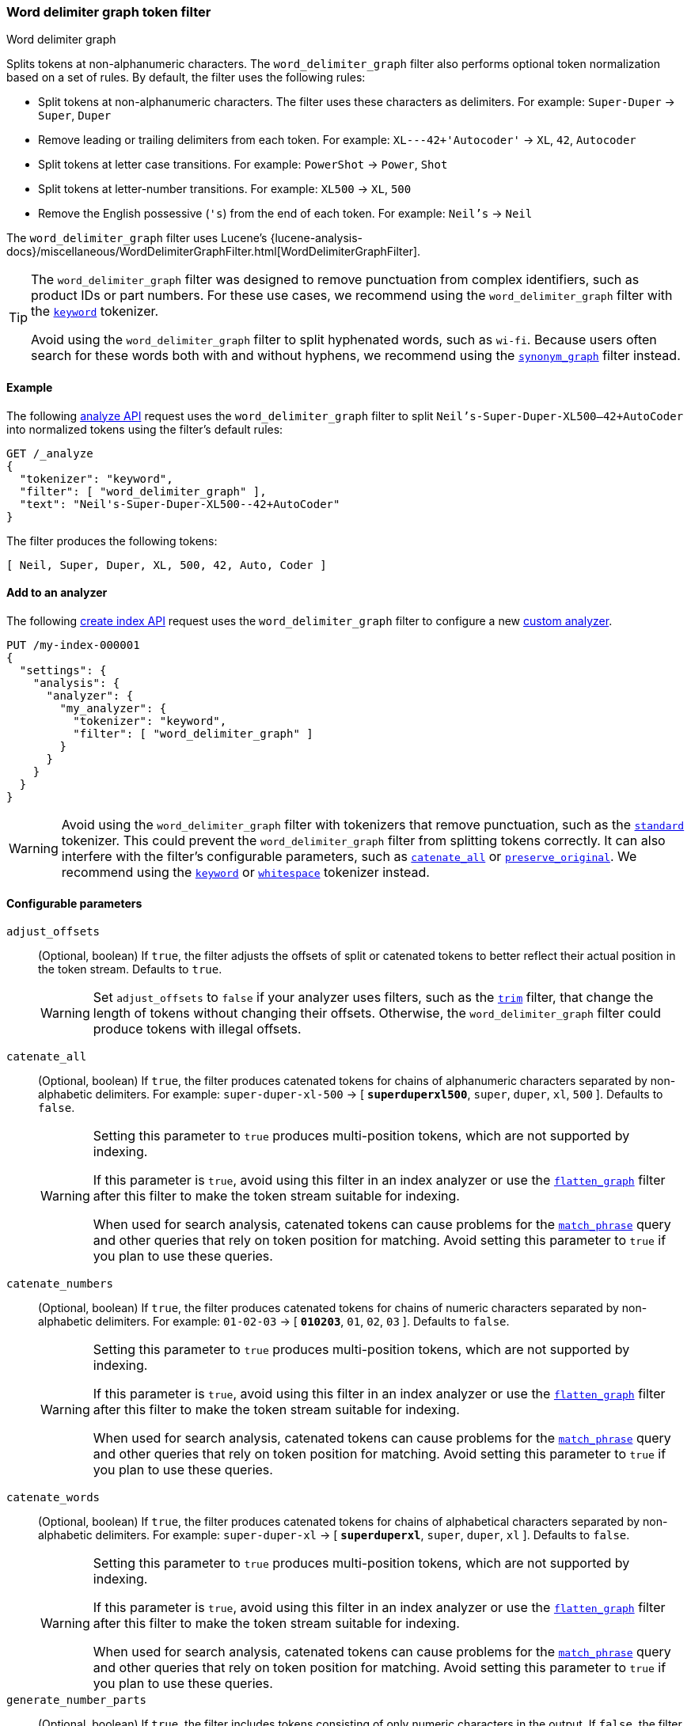 [[analysis-word-delimiter-graph-tokenfilter]]
=== Word delimiter graph token filter
++++
<titleabbrev>Word delimiter graph</titleabbrev>
++++

Splits tokens at non-alphanumeric characters. The `word_delimiter_graph` filter
also performs optional token normalization based on a set of rules. By default,
the filter uses the following rules:

* Split tokens at non-alphanumeric characters.
  The filter uses these characters as delimiters.
  For example: `Super-Duper` -> `Super`, `Duper`
* Remove leading or trailing delimiters from each token.
  For example: `XL---42+'Autocoder'` -> `XL`, `42`, `Autocoder`
* Split tokens at letter case transitions.
  For example: `PowerShot` -> `Power`, `Shot`
* Split tokens at letter-number transitions.
  For example: `XL500` -> `XL`, `500`
* Remove the English possessive (`'s`) from the end of each token.
  For example: `Neil's` -> `Neil`

The `word_delimiter_graph` filter uses Lucene's
{lucene-analysis-docs}/miscellaneous/WordDelimiterGraphFilter.html[WordDelimiterGraphFilter].

[TIP]
====
The `word_delimiter_graph` filter was designed to remove punctuation from
complex identifiers, such as product IDs or part numbers. For these use cases,
we recommend using the `word_delimiter_graph` filter with the
<<analysis-keyword-tokenizer,`keyword`>> tokenizer.

Avoid using the `word_delimiter_graph` filter to split hyphenated words, such as
`wi-fi`. Because users often search for these words both with and without
hyphens, we recommend using the
<<analysis-synonym-graph-tokenfilter,`synonym_graph`>> filter instead.
====

[[analysis-word-delimiter-graph-tokenfilter-analyze-ex]]
==== Example

The following <<indices-analyze,analyze API>> request uses the
`word_delimiter_graph` filter to split `Neil's-Super-Duper-XL500--42+AutoCoder`
into normalized tokens using the filter's default rules:

[source,console]
----
GET /_analyze
{
  "tokenizer": "keyword",
  "filter": [ "word_delimiter_graph" ],
  "text": "Neil's-Super-Duper-XL500--42+AutoCoder"
}
----

The filter produces the following tokens:

[source,txt]
----
[ Neil, Super, Duper, XL, 500, 42, Auto, Coder ]
----

////
[source,console-result]
----
{
  "tokens": [
    {
      "token": "Neil",
      "start_offset": 0,
      "end_offset": 4,
      "type": "word",
      "position": 0
    },
    {
      "token": "Super",
      "start_offset": 7,
      "end_offset": 12,
      "type": "word",
      "position": 1
    },
    {
      "token": "Duper",
      "start_offset": 13,
      "end_offset": 18,
      "type": "word",
      "position": 2
    },
    {
      "token": "XL",
      "start_offset": 19,
      "end_offset": 21,
      "type": "word",
      "position": 3
    },
    {
      "token": "500",
      "start_offset": 21,
      "end_offset": 24,
      "type": "word",
      "position": 4
    },
    {
      "token": "42",
      "start_offset": 26,
      "end_offset": 28,
      "type": "word",
      "position": 5
    },
    {
      "token": "Auto",
      "start_offset": 29,
      "end_offset": 33,
      "type": "word",
      "position": 6
    },
    {
      "token": "Coder",
      "start_offset": 33,
      "end_offset": 38,
      "type": "word",
      "position": 7
    }
  ]
}
----
////

[[analysis-word-delimiter-graph-tokenfilter-analyzer-ex]]
==== Add to an analyzer

The following <<indices-create-index,create index API>> request uses the
`word_delimiter_graph` filter to configure a new
<<analysis-custom-analyzer,custom analyzer>>.

[source,console]
----
PUT /my-index-000001
{
  "settings": {
    "analysis": {
      "analyzer": {
        "my_analyzer": {
          "tokenizer": "keyword",
          "filter": [ "word_delimiter_graph" ]
        }
      }
    }
  }
}
----

[WARNING]
====
Avoid using the `word_delimiter_graph` filter with tokenizers that remove
punctuation, such as the <<analysis-standard-tokenizer,`standard`>> tokenizer.
This could prevent the `word_delimiter_graph` filter from splitting tokens
correctly. It can also interfere with the filter's configurable parameters, such
as <<word-delimiter-graph-tokenfilter-catenate-all,`catenate_all`>> or
<<word-delimiter-graph-tokenfilter-preserve-original,`preserve_original`>>. We
recommend using the <<analysis-keyword-tokenizer,`keyword`>> or
<<analysis-whitespace-tokenizer,`whitespace`>> tokenizer instead.
====

[[word-delimiter-graph-tokenfilter-configure-parms]]
==== Configurable parameters

[[word-delimiter-graph-tokenfilter-adjust-offsets]]
`adjust_offsets`::
+
--
(Optional, boolean)
If `true`, the filter adjusts the offsets of split or catenated tokens to better
reflect their actual position in the token stream. Defaults to `true`.

[WARNING]
====
Set `adjust_offsets` to `false` if your analyzer uses filters, such as the
<<analysis-trim-tokenfilter,`trim`>> filter, that change the length of tokens
without changing their offsets. Otherwise, the `word_delimiter_graph` filter
could produce tokens with illegal offsets.
====
--

[[word-delimiter-graph-tokenfilter-catenate-all]]
`catenate_all`::
+
--
(Optional, boolean)
If `true`, the filter produces catenated tokens for chains of alphanumeric
characters separated by non-alphabetic delimiters. For example:
`super-duper-xl-500` -> [ **`superduperxl500`**, `super`, `duper`, `xl`, `500` ].
Defaults to `false`.

[WARNING]
====
Setting this parameter to `true` produces multi-position tokens, which are not
supported by indexing.

If this parameter is `true`, avoid using this filter in an index analyzer or
use the <<analysis-flatten-graph-tokenfilter,`flatten_graph`>> filter after
this filter to make the token stream suitable for indexing.

When used for search analysis, catenated tokens can cause problems for the
<<query-dsl-match-query-phrase,`match_phrase`>> query and other queries that
rely on token position for matching. Avoid setting this parameter to `true` if
you plan to use these queries.
====
--

[[word-delimiter-graph-tokenfilter-catenate-numbers]]
`catenate_numbers`::
+
--
(Optional, boolean)
If `true`, the filter produces catenated tokens for chains of numeric characters
separated by non-alphabetic delimiters. For example: `01-02-03` ->
[ **`010203`**, `01`, `02`, `03` ]. Defaults to `false`.

[WARNING]
====
Setting this parameter to `true` produces multi-position tokens, which are not
supported by indexing.

If this parameter is `true`, avoid using this filter in an index analyzer or
use the <<analysis-flatten-graph-tokenfilter,`flatten_graph`>> filter after
this filter to make the token stream suitable for indexing.

When used for search analysis, catenated tokens can cause problems for the
<<query-dsl-match-query-phrase,`match_phrase`>> query and other queries that
rely on token position for matching. Avoid setting this parameter to `true` if
you plan to use these queries.
====
--

[[word-delimiter-graph-tokenfilter-catenate-words]]
`catenate_words`::
+
--
(Optional, boolean)
If `true`, the filter produces catenated tokens for chains of alphabetical
characters separated by non-alphabetic delimiters. For example: `super-duper-xl`
-> [ **`superduperxl`**, `super`, `duper`, `xl` ]. Defaults to `false`.

[WARNING]
====
Setting this parameter to `true` produces multi-position tokens, which are not
supported by indexing.

If this parameter is `true`, avoid using this filter in an index analyzer or
use the <<analysis-flatten-graph-tokenfilter,`flatten_graph`>> filter after
this filter to make the token stream suitable for indexing.

When used for search analysis, catenated tokens can cause problems for the
<<query-dsl-match-query-phrase,`match_phrase`>> query and other queries that
rely on token position for matching. Avoid setting this parameter to `true` if
you plan to use these queries.
====
--

`generate_number_parts`::
(Optional, boolean)
If `true`, the filter includes tokens consisting of only numeric characters in
the output. If `false`, the filter excludes these tokens from the output.
Defaults to `true`.

`generate_word_parts`::
(Optional, boolean)
If `true`, the filter includes tokens consisting of only alphabetical characters
in the output. If `false`, the filter excludes these tokens from the output.
Defaults to `true`.

[[word-delimiter-graph-tokenfilter-preserve-original]]
`preserve_original`::
+
--
(Optional, boolean)
If `true`, the filter includes the original version of any split tokens in the
output. This original version includes non-alphanumeric delimiters. For example:
`super-duper-xl-500` -> [ **`super-duper-xl-500`**, `super`, `duper`, `xl`,
`500` ]. Defaults to `false`.

[WARNING]
====
Setting this parameter to `true` produces multi-position tokens, which are not
supported by indexing.

If this parameter is `true`, avoid using this filter in an index analyzer or
use the <<analysis-flatten-graph-tokenfilter,`flatten_graph`>> filter after
this filter to make the token stream suitable for indexing.
====
--

`protected_words`::
(Optional, array of strings)
Array of tokens the filter won't split.

`protected_words_path`::
+
--
(Optional, string)
Path to a file that contains a list of tokens the filter won't split.

This path must be absolute or relative to the `config` location, and the file
must be UTF-8 encoded. Each token in the file must be separated by a line
break.
--

`split_on_case_change`::
(Optional, boolean)
If `true`, the filter splits tokens at letter case transitions. For example:
`camelCase` -> [ `camel`, `Case` ]. Defaults to `true`.

`split_on_numerics`::
(Optional, boolean)
If `true`, the filter splits tokens at letter-number transitions. For example:
`j2se` -> [ `j`, `2`, `se` ]. Defaults to `true`.

`stem_english_possessive`::
(Optional, boolean)
If `true`, the filter removes the English possessive (`'s`) from the end of each
token. For example: `O'Neil's` -> [ `O`, `Neil` ]. Defaults to `true`.

`type_table`::
+
--
(Optional, array of strings)
Array of custom type mappings for characters. This allows you to map
non-alphanumeric characters as numeric or alphanumeric to avoid splitting on
those characters.

For example, the following array maps the plus (`+`) and hyphen (`-`) characters
as alphanumeric, which means they won't be treated as delimiters:

`[ "+ => ALPHA", "- => ALPHA" ]`

Supported types include:

* `ALPHA` (Alphabetical)
* `ALPHANUM` (Alphanumeric)
* `DIGIT` (Numeric)
* `LOWER` (Lowercase alphabetical)
* `SUBWORD_DELIM` (Non-alphanumeric delimiter)
* `UPPER` (Uppercase alphabetical)
--

`type_table_path`::
+
--
(Optional, string)
Path to a file that contains custom type mappings for characters. This allows
you to map non-alphanumeric characters as numeric or alphanumeric to avoid
splitting on those characters.

For example, the contents of this file may contain the following:

[source,txt]
----
# Map the $, %, '.', and ',' characters to DIGIT
# This might be useful for financial data.
$ => DIGIT
% => DIGIT
. => DIGIT
\\u002C => DIGIT

# in some cases you might not want to split on ZWJ
# this also tests the case where we need a bigger byte[]
# see https://en.wikipedia.org/wiki/Zero-width_joiner
\\u200D => ALPHANUM
----

Supported types include:

* `ALPHA` (Alphabetical)
* `ALPHANUM` (Alphanumeric)
* `DIGIT` (Numeric)
* `LOWER` (Lowercase alphabetical)
* `SUBWORD_DELIM` (Non-alphanumeric delimiter)
* `UPPER` (Uppercase alphabetical)

This file path must be absolute or relative to the `config` location, and the
file must be UTF-8 encoded. Each mapping in the file must be separated by a line
break.
--

[[analysis-word-delimiter-graph-tokenfilter-customize]]
==== Customize

To customize the `word_delimiter_graph` filter, duplicate it to create the basis
for a new custom token filter. You can modify the filter using its configurable
parameters.

For example, the following request creates a `word_delimiter_graph`
filter that uses the following rules:

* Split tokens at non-alphanumeric characters, _except_ the hyphen (`-`)
  character.
* Remove leading or trailing delimiters from each token.
* Do _not_ split tokens at letter case transitions.
* Do _not_ split tokens at letter-number transitions.
* Remove the English possessive (`'s`) from the end of each token.

[source,console]
----
PUT /my-index-000001
{
  "settings": {
    "analysis": {
      "analyzer": {
        "my_analyzer": {
          "tokenizer": "keyword",
          "filter": [ "my_custom_word_delimiter_graph_filter" ]
        }
      },
      "filter": {
        "my_custom_word_delimiter_graph_filter": {
          "type": "word_delimiter_graph",
          "type_table": [ "- => ALPHA" ],
          "split_on_case_change": false,
          "split_on_numerics": false,
          "stem_english_possessive": true
        }
      }
    }
  }
}
----

[[analysis-word-delimiter-graph-differences]]
==== Differences between `word_delimiter_graph` and `word_delimiter` 

Both the `word_delimiter_graph` and
<<analysis-word-delimiter-tokenfilter,`word_delimiter`>> filters produce tokens
that span multiple positions when any of the following parameters are `true`:

 * <<word-delimiter-graph-tokenfilter-catenate-all,`catenate_all`>>
 * <<word-delimiter-graph-tokenfilter-catenate-numbers,`catenate_numbers`>>
 * <<word-delimiter-graph-tokenfilter-catenate-words,`catenate_words`>>
 * <<word-delimiter-graph-tokenfilter-preserve-original,`preserve_original`>>

However, only the `word_delimiter_graph` filter assigns multi-position tokens a
`positionLength` attribute, which indicates the number of positions a token
spans. This ensures the `word_delimiter_graph` filter always produces valid
<<token-graphs,token graphs>>.

The `word_delimiter` filter does not assign multi-position tokens a
`positionLength` attribute. This means it produces invalid graphs for streams
including these tokens.

While indexing does not support token graphs containing multi-position tokens,
queries, such as the <<query-dsl-match-query-phrase,`match_phrase`>> query, can
use these graphs to generate multiple sub-queries from a single query string.

To see how token graphs produced by the `word_delimiter` and
`word_delimiter_graph` filters differ, check out the following example.

.*Example*
[%collapsible]
====

[[analysis-word-delimiter-graph-basic-token-graph]]
*Basic token graph*

Both the `word_delimiter` and `word_delimiter_graph` produce the following token
graph for `PowerShot2000` when the following parameters are `false`:

 * <<word-delimiter-graph-tokenfilter-catenate-all,`catenate_all`>>
 * <<word-delimiter-graph-tokenfilter-catenate-numbers,`catenate_numbers`>>
 * <<word-delimiter-graph-tokenfilter-catenate-words,`catenate_words`>>
 * <<word-delimiter-graph-tokenfilter-preserve-original,`preserve_original`>>

This graph does not contain multi-position tokens. All tokens span only one
position.

image::images/analysis/token-graph-basic.svg[align="center"]

[[analysis-word-delimiter-graph-wdg-token-graph]]
*`word_delimiter_graph` graph with a multi-position token*

The `word_delimiter_graph` filter produces the following token graph for
`PowerShot2000` when `catenate_words` is `true`.

This graph correctly indicates the catenated `PowerShot` token spans two
positions.

image::images/analysis/token-graph-wdg.svg[align="center"]

[[analysis-word-delimiter-graph-wd-token-graph]]
*`word_delimiter` graph with a multi-position token*

When `catenate_words` is `true`, the `word_delimiter` filter produces
the following token graph for `PowerShot2000`.

Note that the catenated `PowerShot` token should span two positions but only
spans one in the token graph, making it invalid.

image::images/analysis/token-graph-wd.svg[align="center"]

====